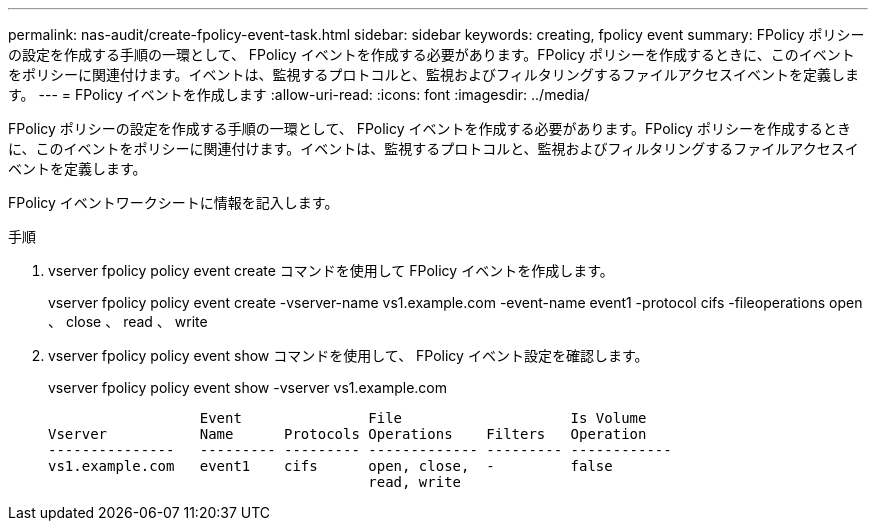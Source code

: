 ---
permalink: nas-audit/create-fpolicy-event-task.html 
sidebar: sidebar 
keywords: creating, fpolicy event 
summary: FPolicy ポリシーの設定を作成する手順の一環として、 FPolicy イベントを作成する必要があります。FPolicy ポリシーを作成するときに、このイベントをポリシーに関連付けます。イベントは、監視するプロトコルと、監視およびフィルタリングするファイルアクセスイベントを定義します。 
---
= FPolicy イベントを作成します
:allow-uri-read: 
:icons: font
:imagesdir: ../media/


[role="lead"]
FPolicy ポリシーの設定を作成する手順の一環として、 FPolicy イベントを作成する必要があります。FPolicy ポリシーを作成するときに、このイベントをポリシーに関連付けます。イベントは、監視するプロトコルと、監視およびフィルタリングするファイルアクセスイベントを定義します。

FPolicy イベントワークシートに情報を記入します。

.手順
. vserver fpolicy policy event create コマンドを使用して FPolicy イベントを作成します。
+
vserver fpolicy policy event create -vserver-name vs1.example.com -event-name event1 -protocol cifs -fileoperations open 、 close 、 read 、 write

. vserver fpolicy policy event show コマンドを使用して、 FPolicy イベント設定を確認します。
+
vserver fpolicy policy event show -vserver vs1.example.com

+
[listing]
----

                  Event               File                    Is Volume
Vserver           Name      Protocols Operations    Filters   Operation
---------------   --------- --------- ------------- --------- ------------
vs1.example.com   event1    cifs      open, close,  -         false
                                      read, write
----

